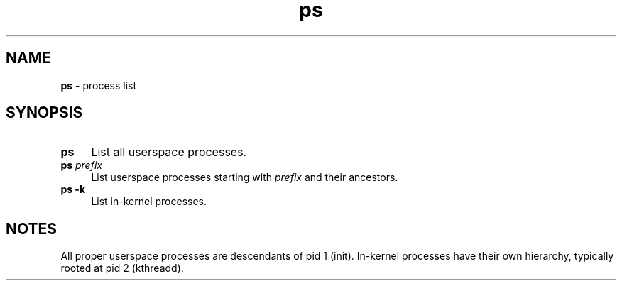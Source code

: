 .TH ps 1
'''
.SH NAME
\fBps\fR \- process list
'''
.SH SYNOPSIS
.IP "\fBps\fR" 4
List all userspace processes.
.IP "\fBps\fR \fIprefix\fR" 4
List userspace processes starting with \fIprefix\fR and their ancestors.
.IP "\fBps -k\fR" 4
List in-kernel processes.
'''
.SH NOTES
All proper userspace processes are descendants of pid 1 (init).
In-kernel processes have their own hierarchy, typically rooted
at pid 2 (kthreadd).
